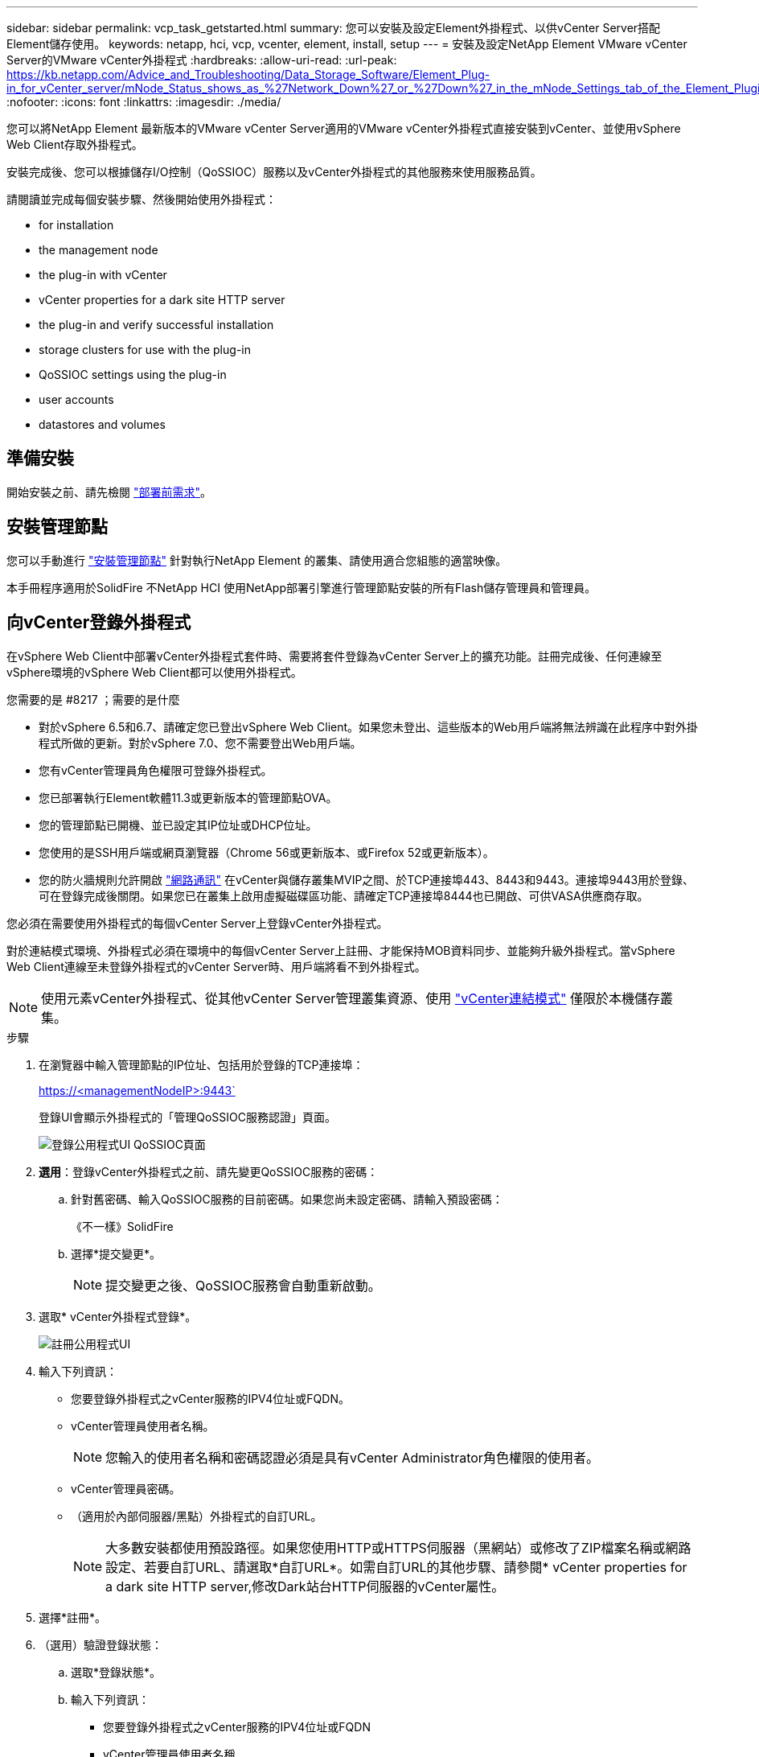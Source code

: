 ---
sidebar: sidebar 
permalink: vcp_task_getstarted.html 
summary: 您可以安裝及設定Element外掛程式、以供vCenter Server搭配Element儲存使用。 
keywords: netapp, hci, vcp, vcenter, element, install, setup 
---
= 安裝及設定NetApp Element VMware vCenter Server的VMware vCenter外掛程式
:hardbreaks:
:allow-uri-read: 
:url-peak: https://kb.netapp.com/Advice_and_Troubleshooting/Data_Storage_Software/Element_Plug-in_for_vCenter_server/mNode_Status_shows_as_%27Network_Down%27_or_%27Down%27_in_the_mNode_Settings_tab_of_the_Element_Plugin_for_vCenter_(VCP)
:nofooter: 
:icons: font
:linkattrs: 
:imagesdir: ./media/


[role="lead"]
您可以將NetApp Element 最新版本的VMware vCenter Server適用的VMware vCenter外掛程式直接安裝到vCenter、並使用vSphere Web Client存取外掛程式。

安裝完成後、您可以根據儲存I/O控制（QoSSIOC）服務以及vCenter外掛程式的其他服務來使用服務品質。

請閱讀並完成每個安裝步驟、然後開始使用外掛程式：

*  for installation
*  the management node
*  the plug-in with vCenter
*  vCenter properties for a dark site HTTP server
*  the plug-in and verify successful installation
*  storage clusters for use with the plug-in
*  QoSSIOC settings using the plug-in
*  user accounts
*  datastores and volumes




== 準備安裝

開始安裝之前、請先檢閱 link:reference_requirements_vcp.html["部署前需求"]。



== 安裝管理節點

您可以手動進行 https://docs.netapp.com/us-en/hci/docs/task_mnode_install.html["安裝管理節點"] 針對執行NetApp Element 的叢集、請使用適合您組態的適當映像。

本手冊程序適用於SolidFire 不NetApp HCI 使用NetApp部署引擎進行管理節點安裝的所有Flash儲存管理員和管理員。



== 向vCenter登錄外掛程式

在vSphere Web Client中部署vCenter外掛程式套件時、需要將套件登錄為vCenter Server上的擴充功能。註冊完成後、任何連線至vSphere環境的vSphere Web Client都可以使用外掛程式。

.您需要的是 #8217 ；需要的是什麼
* 對於vSphere 6.5和6.7、請確定您已登出vSphere Web Client。如果您未登出、這些版本的Web用戶端將無法辨識在此程序中對外掛程式所做的更新。對於vSphere 7.0、您不需要登出Web用戶端。
* 您有vCenter管理員角色權限可登錄外掛程式。
* 您已部署執行Element軟體11.3或更新版本的管理節點OVA。
* 您的管理節點已開機、並已設定其IP位址或DHCP位址。
* 您使用的是SSH用戶端或網頁瀏覽器（Chrome 56或更新版本、或Firefox 52或更新版本）。
* 您的防火牆規則允許開啟 link:reference_requirements_vcp.html["網路通訊"] 在vCenter與儲存叢集MVIP之間、於TCP連接埠443、8443和9443。連接埠9443用於登錄、可在登錄完成後關閉。如果您已在叢集上啟用虛擬磁碟區功能、請確定TCP連接埠8444也已開啟、可供VASA供應商存取。


您必須在需要使用外掛程式的每個vCenter Server上登錄vCenter外掛程式。

對於連結模式環境、外掛程式必須在環境中的每個vCenter Server上註冊、才能保持MOB資料同步、並能夠升級外掛程式。當vSphere Web Client連線至未登錄外掛程式的vCenter Server時、用戶端將看不到外掛程式。


NOTE: 使用元素vCenter外掛程式、從其他vCenter Server管理叢集資源、使用 link:vcp_concept_linkedmode.html["vCenter連結模式"] 僅限於本機儲存叢集。

.步驟
. 在瀏覽器中輸入管理節點的IP位址、包括用於登錄的TCP連接埠：
+
https://<managementNodeIP>:9443`

+
登錄UI會顯示外掛程式的「管理QoSSIOC服務認證」頁面。

+
image::vcp_registration_ui_qossioc.png[登錄公用程式UI QoSSIOC頁面]

. *選用*：登錄vCenter外掛程式之前、請先變更QoSSIOC服務的密碼：
+
.. 針對舊密碼、輸入QoSSIOC服務的目前密碼。如果您尚未設定密碼、請輸入預設密碼：
+
《不一樣》SolidFire

.. 選擇*提交變更*。
+

NOTE: 提交變更之後、QoSSIOC服務會自動重新啟動。



. 選取* vCenter外掛程式登錄*。
+
image::vcp_registration_ui.png[註冊公用程式UI]

. 輸入下列資訊：
+
** 您要登錄外掛程式之vCenter服務的IPV4位址或FQDN。
** vCenter管理員使用者名稱。
+

NOTE: 您輸入的使用者名稱和密碼認證必須是具有vCenter Administrator角色權限的使用者。

** vCenter管理員密碼。
** （適用於內部伺服器/黑點）外掛程式的自訂URL。
+

NOTE: 大多數安裝都使用預設路徑。如果您使用HTTP或HTTPS伺服器（黑網站）或修改了ZIP檔案名稱或網路設定、若要自訂URL、請選取*自訂URL*。如需自訂URL的其他步驟、請參閱*  vCenter properties for a dark site HTTP server,修改Dark站台HTTP伺服器的vCenter屬性。



. 選擇*註冊*。
. （選用）驗證登錄狀態：
+
.. 選取*登錄狀態*。
.. 輸入下列資訊：
+
*** 您要登錄外掛程式之vCenter服務的IPV4位址或FQDN
*** vCenter管理員使用者名稱
*** vCenter管理員密碼


.. 選取*檢查狀態*以確認新版的外掛程式已在vCenter Server上註冊。


. （適用於vSphere 6.5和6.7使用者）以vCenter管理員身分登入vSphere Web Client。
+

NOTE: 此動作會在vSphere Web Client中完成安裝。如果vSphere中看不到vCenter外掛程式圖示、請參閱 link:vcp_reference_troubleshoot_vcp.html#plug-in-registration-successful-but-icons-do-not-appear-in-web-client["疑難排解文件"]。

. 在vSphere Web Client中、請在工作監控器中尋找下列已完成的工作、以確保安裝完成：「下載外掛程式」和「部署外掛程式」。




== 修改Dark站台HTTP伺服器的vCenter內容

如果您打算在vCenter外掛程式登錄期間自訂內部（暗站）HTTP伺服器的URL、則必須修改vSphere Web Client內容檔「webclient.properties`」。您可以使用vCSA或Windows進行變更。

從NetApp支援網站下載軟體的權限。

.使用vCSA的步驟
. SSH至vCenter Server：
+
[listing]
----
Connected to service
    * List APIs: "help api list"
    * List Plugins: "help pi list"
    * Launch BASH: "shell"
Command>
----
. 在命令提示字元中輸入「sh地獄」以存取root：
+
[listing]
----
Command> shell
Shell access is granted to root
----
. 停止VMware vSphere Web Client服務：
+
[listing]
----
service-control --stop vsphere-client
service-control --stop vsphere-ui
----
. 變更目錄：
+
[listing]
----
cd /etc/vmware/vsphere-client
----
. 編輯「webclient.properties`」檔案、然後新增「owfHttp=true」。
. 變更目錄：
+
[listing]
----
cd /etc/vmware/vsphere-ui
----
. 編輯「webclient.properties`」檔案、然後新增「owfHttp=true」。
. 啟動VMware vSphere Web Client服務：
+
[listing]
----
service-control --start vsphere-client
service-control --start vsphere-ui
----
+

NOTE: 完成註冊程序之後、您可以從您修改的檔案中移除「allowHttp =true」。

. 重新開機vCenter。


.使用Windows的步驟
. 從命令提示字元變更目錄：
+
[listing]
----
cd c:\Program Files\VMware\vCenter Server\bin
----
. 停止VMware vSphere Web Client服務：
+
[listing]
----
service-control --stop vsphere-client
service-control --stop vsphere-ui
----
. 變更目錄：
+
[listing]
----
cd c:\ProgramData\VMware\vCenterServer\cfg\vsphere-client
----
. 編輯「webclient.properties`」檔案、然後新增「owfHttp=true」。
. 變更目錄：
+
[listing]
----
cd  c:\ProgramData\VMware\vCenterServer\cfg\vsphere-ui
----
. 編輯「webclient.properties`」檔案、然後新增「owfHttp=true」。
. 從命令提示字元變更目錄：
+
[listing]
----
cd c:\Program Files\VMware\vCenter Server\bin
----
. 啟動VMware vSphere Web Client服務：
+
[listing]
----
service-control --start vsphere-client
service-control --start vsphere-ui
----
+

NOTE: 完成註冊程序之後、您可以從您修改的檔案中移除「allowHttp =true」。

. 重新開機vCenter。




== 存取外掛程式並驗證安裝是否成功

成功安裝或升級後NetApp Element 、VMware vSphere Web Client的「捷徑」索引標籤和側邊面板會顯示「VMware組態與管理」擴充點。

image::vcp_plugin_icons_home_page.png[外掛程式擴充點會顯示在vSphere中]


NOTE: 如果看不到vCenter外掛程式圖示、請參閱 link:vcp_reference_troubleshoot_vcp.html#plug-in-registration-successful-but-icons-do-not-appear-in-web-client["疑難排解文件"]。



== 新增儲存叢集以搭配外掛程式使用

您可以使用NetApp Element 「支援組態」擴充點來新增執行元素軟體的叢集、以便由外掛程式來管理。

建立叢集連線之後、即可使用NetApp Element 「叢集管理」擴充點來管理叢集。

.您需要的是 #8217 ；需要的是什麼
* 至少必須有一個叢集可用、且其IP或FQDN位址為已知。
* 叢集的目前完整叢集管理使用者認證。
* 防火牆規則允許開啟 link:reference_requirements_vcp.html["網路通訊"] 在vCenter和叢集MVIP之間、於TCP連接埠443和8443。



NOTE: 您必須至少新增一個叢集、才能使用NetApp Element 「支援不支援功能」的擴充點功能。

本程序說明如何新增叢集設定檔、以便由外掛程式管理叢集。您無法使用外掛程式修改叢集管理員認證。

請參閱 https://docs.netapp.com/us-en/element-software/storage/concept_system_manage_manage_cluster_administrator_users.html["管理叢集管理員使用者帳戶"^] 以取得變更叢集管理員帳戶認證的指示。


IMPORTANT: vSphere HTML5 Web用戶端和Flash Web用戶端有不同的資料庫、無法合併。在一個用戶端中新增的叢集將不會顯示在另一個用戶端中。如果您打算同時使用這兩個用戶端、請在這兩個用戶端中新增叢集。

.步驟
. 選擇* NetApp Element 《組態*》>*《叢集*》。
. 選取*新增叢集*。
. 輸入下列資訊：
+
** * IP位址/FQDN：輸入叢集MVIP位址。
** *使用者ID*：輸入叢集管理員使用者名稱。
** *密碼*：輸入叢集管理員密碼。
** * vCenter Server*：如果您設定連結模式群組、請選取您要存取叢集的vCenter Server。如果您未使用連結模式、則目前的vCenter Server為預設值。
+
[NOTE]
====
*** 叢集的主機是每個vCenter Server專屬的。請確定您選取的vCenter Server可存取目標主機。您可以移除叢集、將其重新指派給另一個vCenter Server、如果您稍後決定使用不同的主機、也可以重新新增叢集。
*** 使用元素vCenter外掛程式、從其他vCenter Server管理叢集資源、使用 link:vcp_concept_linkedmode.html["vCenter連結模式"] 僅限於本機儲存叢集。


====


. 選擇*確定*。


程序完成後、叢集會出現在可用叢集清單中、並可用於NetApp Element 「畫面管理」擴充點。



== 使用外掛程式設定QoSSIOC設定

您可以根據儲存I/O控制設定自動服務品質 link:vcp_concept_qossioc.html["（QoSSIOC）"] 適用於由外掛程式控制的個別磁碟區和資料存放區。若要這麼做、您可以設定QoSSIOC和vCenter認證、讓QoSSIOC服務能夠與vCenter通訊。

為管理節點設定有效的QoSSIOC設定之後、這些設定就會成為預設值。QoSSIOC設定會回復到上次已知的有效QoSSIOC設定、直到您為新的管理節點提供有效的QoSSIOC設定為止。在設定新管理節點的QoSSIOC認證之前、您必須先清除已設定管理節點的QoSSIOC設定。

.步驟
. 選擇* NetApp Element 《組態》>「QoSSIOC設定」*。
. 按一下「*動作*」。
. 在產生的功能表中、選取*設定*。
. 在「*設定QoSSIOC設定*」對話方塊中、輸入下列資訊：
+
** * mNode IP Address/FQDN：包含QoSSIOC服務之叢集的管理節點IP位址。
** * mNode Port*：包含QoSSIOC服務之管理節點的連接埠位址。預設連接埠為843。
** * QoSSIOC使用者ID *：QoSSIOC服務的使用者ID。QoSSIOC服務的預設使用者ID為admin。對於僅供使用的部分、使用者ID與使用NetApp部署引擎安裝期間輸入的ID相同。NetApp HCI
** * QoSSIOC密碼*：元素QoSSIOC服務的密碼。QoSSIOC服務的預設密碼為SolidFire 「SESS'」。如果您尚未建立自訂密碼、可以從登錄公用程式UI（「https://[management節點IP」：9443）建立自訂密碼。
** * vCenter使用者ID*：vCenter管理員擁有完整管理員角色權限的使用者名稱。
** * vCenter密碼*：vCenter管理員擁有完整管理員角色權限的密碼。


. 按一下「*確定*」。當外掛程式能夠與服務成功通訊時、「* QoSSIOC狀態*」欄位會顯示「UP」。
+

NOTE: 請參閱 https://kb.netapp.com/Advice_and_Troubleshooting/Data_Storage_Software/Element_Plug-in_for_vCenter_server/mNode_Status_shows_as_%27Network_Down%27_or_%27Down%27_in_the_mNode_Settings_tab_of_the_Element_Plugin_for_vCenter_(VCP)["KB"^] 若要疑難排解狀態是否為下列任一項目：*「診斷」：未啟用QoSSIOC。*「未設定」：尚未設定QoSSIOC設定。*「網路中斷」：vCenter無法與網路上的QoSSIOC服務通訊。mNode和SIOC服務可能仍在執行中。

+
啟用QoSSIOC服務之後、您可以在個別資料存放區上設定QoSSIOC效能。





== 設定使用者帳戶

若要啟用對磁碟區的存取、您必須至少建立一個磁碟區 link:vcp_task_create_manage_user_accounts.html#create-an-account["使用者帳戶"]。



== 建立資料存放區和磁碟區

您可以建立 link:vcp_task_datastores_manage.html#create-a-datastore["資料存放區和元素磁碟區"] 開始分配儲存設備。



== 如需詳細資訊、請參閱

* https://docs.netapp.com/us-en/hci/index.html["資訊文件NetApp HCI"^]
* http://mysupport.netapp.com/hci/resources["「資源」頁面NetApp HCI"^]
* https://www.netapp.com/data-storage/solidfire/documentation["「元件與元素資源」頁面SolidFire"^]

